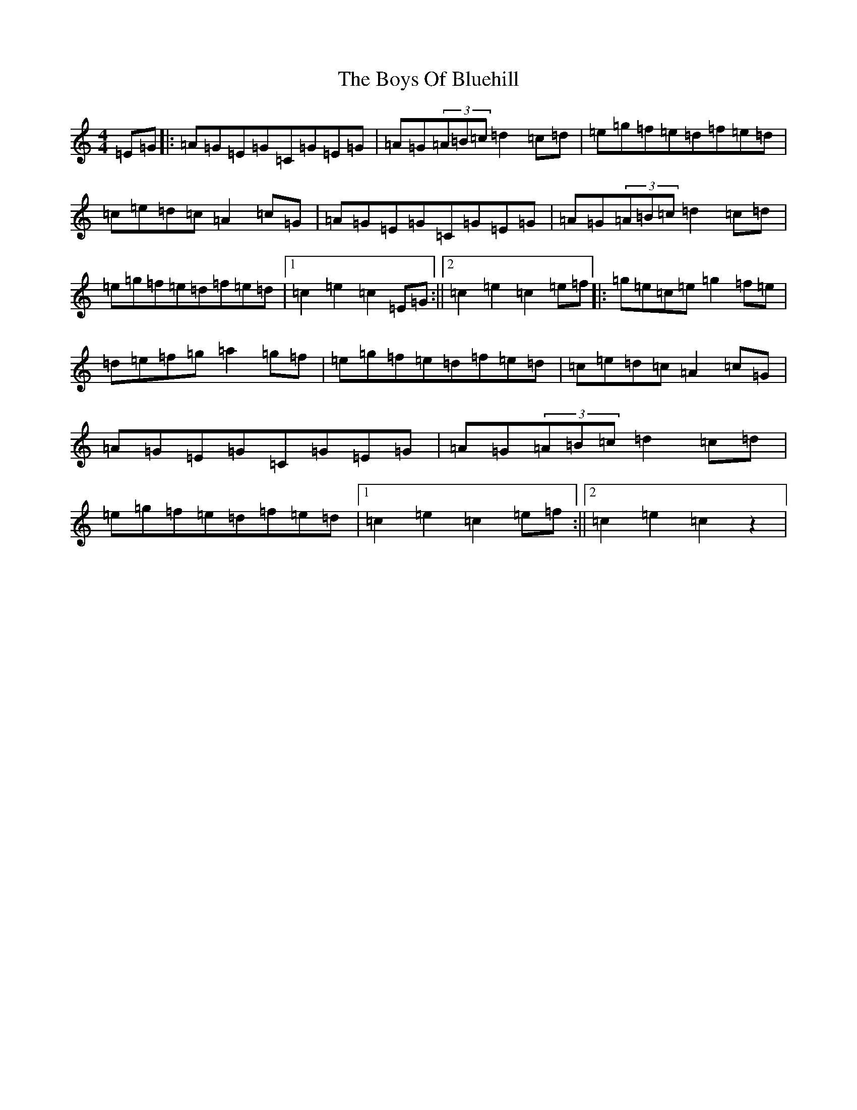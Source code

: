 X: 2435
T: Boys Of Bluehill, The
S: https://thesession.org/tunes/651#setting21789
Z: D Major
R: hornpipe
M:4/4
L:1/8
K: C Major
=E=G|:=A=G=E=G=C=G=E=G|=A=G(3=A=B=c=d2=c=d|=e=g=f=e=d=f=e=d|=c=e=d=c=A2=c=G|=A=G=E=G=C=G=E=G|=A=G(3=A=B=c=d2=c=d|=e=g=f=e=d=f=e=d|1=c2=e2=c2=E=G:||2=c2=e2=c2=e=f|:=g=e=c=e=g2=f=e|=d=e=f=g=a2=g=f|=e=g=f=e=d=f=e=d|=c=e=d=c=A2=c=G|=A=G=E=G=C=G=E=G|=A=G(3=A=B=c=d2=c=d|=e=g=f=e=d=f=e=d|1=c2=e2=c2=e=f:||2=c2=e2=c2z2|